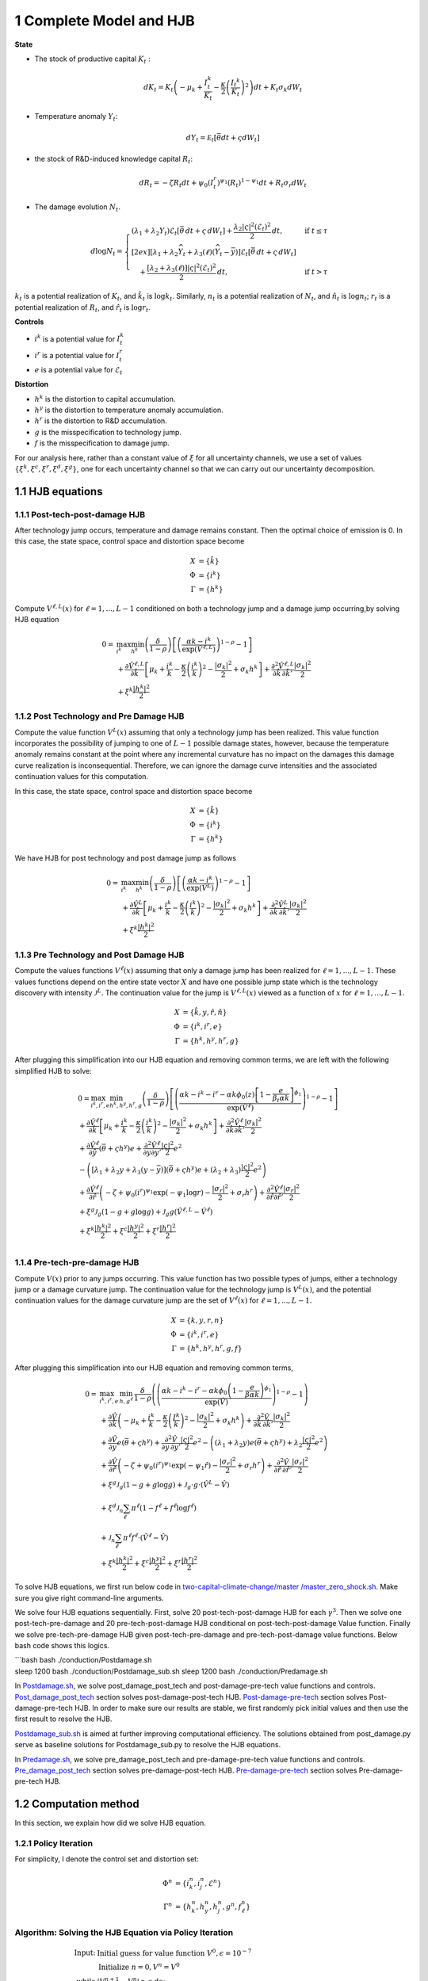 1 Complete Model and HJB
========================

**State**

-  The stock of productive capital :math:`K_t` :

   .. math:: dK_t = K_t \left( - \mu_k    + \frac {I_{t}^k}{K_t}  -{\frac { \kappa} 2} \left( {\frac {I_{t} ^k} {K_t}} \right)^2 \right) dt + K_t \sigma_k dW_t
-  Temperature anomaly :math:`Y_t`:

   .. math:: dY_t = {\mathcal E}_t [{\bar \theta} dt + \varsigma dW_t]
-  the stock of R&D-induced knowledge capital :math:`R_t`:

   .. math:: d R_t = - \zeta R_t dt + \psi_0 \left(I_t^r\right)^{\psi_1} \left(R_t\right)^{1 - \psi_1} dt + R_t \sigma_r dW_t 
-  The damage evolution :math:`N_t`.

.. math::

   \begin{align*} 
    d \log N_t = 
       \begin{cases}
       \left( \lambda_1 + \lambda_2 Y_t \right) \mathcal{E}_t \left[ \bar{\theta}\, dt + \varsigma\, dW_t \right] + \dfrac{ \lambda_2 |\varsigma|^2 \left( \mathcal{E}_t \right)^2 }{2}\, dt, & \text{if } t \leq \tau \\[2ex]
       \left[ \lambda_1 + \lambda_2 \widehat{Y}_t + \lambda_3(\ell)\left( \widehat{Y}_t - \bar{y} \right) \right] \mathcal{E}_t \left[ \bar{\theta}\, dt + \varsigma\, dW_t \right] \\
       \quad + \dfrac{ \left[ \lambda_2 + \lambda_3(\ell) \right] |\varsigma|^2 \left( \mathcal{E}_t \right)^2 }{2}\, dt, & \text{if } t > \tau
       \end{cases}
   \end{align*}

:math:`k_t` is a potential realization of :math:`K_t`, and
:math:`\hat{k_t}` is :math:`\log k_t`. Similarly, :math:`n_t` is a
potential realization of :math:`N_t`, and :math:`\hat{n_t}` is
:math:`\log n_t`; :math:`r_t` is a potential realization of :math:`R_t`,
and :math:`\hat{r_t}` is :math:`\log r_t`.

**Controls**

-  :math:`i^k` is a potential value for :math:`I_t^k`
-  :math:`i^r` is a potential value for :math:`I_t^r`
-  :math:`e` is a potential value for :math:`\mathcal{E}_t`

**Distortion**

-  :math:`h^k` is the distortion to capital accumulation.
-  :math:`h^y` is the distortion to temperature anomaly accumulation.
-  :math:`h^r` is the distortion to R&D accumulation.
-  :math:`g` is the misspecification to technology jump.
-  :math:`f` is the misspecification to damage jump.

For our analysis here, rather than a constant value of :math:`\xi` for
all uncertainty channels, we use a set of values
:math:`\{\xi^k, \xi^c, \xi^r, \xi^d, \xi^g\}`, one for each uncertainty
channel so that we can carry out our uncertainty decomposition.

1.1 HJB equations
-----------------

1.1.1 Post-tech-post-damage HJB
~~~~~~~~~~~~~~~~~~~~~~~~~~~~~~~

After technology jump occurs, temperature and damage remains constant.
Then the optimal choice of emission is 0. In this case, the state space,
control space and distortion space become

.. math::

   \begin{align*}
       X &= \{ \hat{k} \}\\
       \Phi &= \{  i^k \}\\
       \Gamma &= \{h^k\}
   \end{align*}

Compute :math:`V^{\ell,L}(x)` for :math:`\ell = 1, ..., L-1` conditioned
on both a technology jump and a damage jump occurring,by solving HJB
equation

.. math::


   \begin{align*}
   0= & \max_{i^k}\min_{{h^k}} \left(\frac{\delta}{1-\rho}\right)\left[\left(\frac{\alpha k -i^k}{\exp (\hat{V}^{\ell,L})} \right)^{1-\rho}-1\right] \\
   & +\frac{\partial \hat{V}^{\ell,L}}{\partial \hat{k}}\left[\mu_k+\frac{i^k}{k}-\frac{\kappa}{2} \left(\frac{i^k}{k}\right)^2-\frac{\left|\sigma_k\right|^2}{2}+\sigma_k {h^k}\right]+\frac{\partial^2 \hat{V}^{\ell,L}}{\partial \hat{k} \, \partial \hat{k}'}\frac{\left|\sigma_k\right|^2}{2} \\
   & +\xi^k \frac{\left|{h^k}\right|^2}{2}
   \end{align*}

1.1.2 Post Technology and Pre Damage HJB
~~~~~~~~~~~~~~~~~~~~~~~~~~~~~~~~~~~~~~~~

Compute the value function :math:`V^L(x)` assuming that only a
technology jump has been realized. This value function incorporates the
possibility of jumping to one of :math:`L-1` possible damage states,
however, because the temperature anomaly remains constant at the point
where any incremental curvature has no impact on the damages this damage
curve realization is inconsequential. Therefore, we can ignore the
damage curve intensities and the associated continuation values for this
computation.

In this case, the state space, control space and distortion space become

.. math::

   \begin{align*}
       X &= \{ \hat{k} \}\\
       \Phi &= \{  i^k \}\\
       \Gamma &= \{h^k\}
   \end{align*}

We have HJB for post technology and post damage jump as follows

.. math::


   \begin{align*}
   0= & \max_{i^k}\min_{{h^k}} \left(\frac{\delta}{1-\rho}\right)\left[\left(\frac{\alpha k -i^k}{\exp (\hat{V}^L)} \right)^{1-\rho}-1\right] \\
   & +\frac{\partial \hat{V}^{L}}{\partial \hat{k}}\left[\mu_k+\frac{i^k}{k}-\frac{\kappa}{2} \left(\frac{i^k}{k}\right)^2-\frac{\left|\sigma_k\right|^2}{2}+\sigma_k {h^k}\right]+\frac{\partial^2 \hat{V}^{ L}}{\partial \hat{k} \, \partial \hat{k}'} \frac{\left|\sigma_k\right|^2}{2} \\
   & +\xi^k \frac{\left|{h^k}\right|^2}{2}
   \end{align*}

1.1.3 Pre Technology and Post Damage HJB
~~~~~~~~~~~~~~~~~~~~~~~~~~~~~~~~~~~~~~~~

Compute the values functions :math:`V^{\ell}(x)` assuming that only a
damage jump has been realized for :math:`\ell = 1,..., L-1.` These
values functions depend on the entire state vector :math:`X` and have
one possible jump state which is the technology discovery with intensity
:math:`{\mathcal J}^L.` The continuation value for the jump is
:math:`V^{\ell,L}(x)` viewed as a function of :math:`x` for
:math:`\ell=1,...,L-1.`

.. math::


   \begin{align*}
       X &= \{ \hat{k}, y, \hat{r}, \hat{n} \}\\
       \Phi &= \{  i^k, i^r, e \}\\
       \Gamma &= \{{h^k}, {h^y}, {h^r}, g\}
   \end{align*}

After plugging this simplification into our HJB equation and removing
common terms, we are left with the following simplified HJB to solve:

.. math::


   \begin{align*}
   & 0=\max_{i^k, i^r, e} \min_{{h^k}, {h^y}, {h^r}, g} \left(\frac{\delta}{1-\rho}\right)\left[\left(\frac{\alpha k -i^k-i^r-\alpha k \phi_0(z)\left[1-\frac{e}{\beta_t \alpha k }\right]^{\phi_1}}{\exp (\hat{V}^\ell)} \right)^{1-\rho}-1\right] \\
   & +\frac{\partial \hat{V}^\ell}{\partial \hat{k}}\left[\mu_k+\frac{i^k}{k}-\frac{\kappa}{2} \left(\frac{i^k}{k}\right)^2-\frac{\left|\sigma_k\right|^2}{2}+\sigma_k {h^k}\right]+\frac{\partial^2 \hat{V}^\ell }{\partial  \hat{k} \partial  \hat{k}'} \frac{\left|\sigma_k\right|^2}{2} \\
   & +\frac{\partial \hat{V}^\ell}{\partial \hat{y}}\left(  \bar{\theta}+\varsigma {h^y}\right) e+\frac{\partial^2 \hat{V}^\ell}{\partial y \partial y'} \frac{|\varsigma|^2}{2} e^2 \\
   & -\left(\left[\lambda_1+\lambda_2 y+\lambda_3(y-\bar{y})\right]\left( \bar{\theta}+\varsigma {h^y}\right) e+\left(\lambda_2+\lambda_3\right) \frac{|\varsigma|^2}{2} e^2\right) \\
   & +\frac{\partial \hat{V}^\ell}{\partial \hat{r} }\left(-\zeta+\psi_0\left(i^r\right)^{\psi_1} \exp \left(-\psi_1 \log r\right)-\frac{\left|\sigma_r\right|^2}{2}+\sigma_r {h^r}\right)+\frac{\partial^2 \hat{V}^\ell}{\partial \hat{r} \partial \hat{r}'}\frac{\left|\sigma_r\right|^2}{2} \\
   & +\xi^g \mathcal{J}_g (1-g +g  \log g )+\mathcal{J}_g  g \left(\hat{V}^{\ell,L}-\hat{V}^\ell \right) \\
   & +\xi^k \frac{\left|{h^k}\right|^2}{2}+\xi^c \frac{\left|{h^y}\right|^2}{2}+\xi^r \frac{\left|{h^r}\right|^2}{2}  \\
   &
   \end{align*}

1.1.4 Pre-tech-pre-damage HJB
~~~~~~~~~~~~~~~~~~~~~~~~~~~~~

Compute :math:`V(x)` prior to any jumps occurring. This value function
has two possible types of jumps, either a technology jump or a damage
curvature jump. The continuation value for the technology jump is
:math:`V^L(x)`, and the potential continuation values for the damage
curvature jump are the set of :math:`V^{\ell}(x)` for
:math:`\ell = 1,..., L-1.`

.. math::

   \begin{align*}
       X &= \{ k, y,r,n \}\\
       \Phi &= \{  i^k, i^r, e \}\\
       \Gamma &= \{{h^k}, {h^y}, {h^r}, g, f\}
   \end{align*}

After plugging this simplification into our HJB equation and removing
common terms,

.. math::

   \begin{align*}
   0  = & \max_{i^k, i^r, e} \, \min_{h, g^{\ell}} \, \frac{\delta}{1-\rho} \left(\left(\frac{\alpha k-i^{k}-i^{r}-\alpha k \phi_0 \left(1-\frac{e}{\beta \alpha k}\right)^{\phi_1}}{\exp(\hat{V})} \right)^{1-\rho}-1 \right) \\
   & + \frac{\partial \hat{V}}{\partial \hat{k}} \left( -\mu_{k}+ \frac{i^{k}}{k}-\frac{\kappa}{2}\left(\frac{I^{k}}{k}\right)^{2}-\frac{|\sigma_{k}|^{2}}{2} + \sigma_k h^k \right) +  \frac{\partial^2 \hat{V}}{\partial \hat{k} \, \partial \hat{k}'}\frac{|\sigma_{k}|^{2}}{2} \\
   & + \frac{\partial \hat{V}}{\partial y} e \left( \bar{\theta}+\varsigma h^y \right) + \frac{\partial^2 \hat{V}}{\partial y \, \partial y'}\frac{|\varsigma|^{2}}{2}e^{2}  - \left( (\lambda_{1}+\lambda_{2}y) e \left( \bar{\theta}+\varsigma h^y \right) +\lambda_{2}\frac{|\varsigma|^{2}}{2}e^{2} \right) \\
   & + \frac{\partial \hat{V}}{\partial \hat{r}} \left( -\zeta + \psi_{0}(i^{r})^{\psi_{1}}\exp( -\psi_{1} \hat{r})-\frac{|\sigma_{r}|^{2}}{2}+\sigma_{r} h^r \right) +\frac{\partial^2 \hat{V}}{\partial \hat{r} \, \partial \hat{r}'}\frac{|\sigma_{r}|^{2}}{2} \\
   & +\xi^g \mathcal{J}_g (1-g +g  \log g )+\mathcal{J}_g  \cdot g  \cdot \left(\hat{V}^L -\hat{V}\right) \\
   &+\xi^d \mathcal{J}_n  \sum_{\ell} \pi^\ell  (1-f^\ell +f^\ell  \log f^\ell ) \\
   &+\mathcal{J}_n \sum_{\ell  } \pi^\ell  f^\ell \cdot \left(\hat{V}^\ell-\hat{V}\right) \\
   &+\xi^k \frac{\left|{h^k}\right|^2}{2}+\xi^c \frac{\left|{h^y}\right|^2}{2}+\xi^r \frac{\left|{h^r}\right|^2}{2}
   \end{align*}

To solve HJB equations, we first run below code in
`two-capital-climate-change/master
/master_zero_shock.sh <https://github.com/korito1416/two-capital-climate-change/blob/main/master/master_zero_shock.sh>`__.
Make sure you give right command-line arguments.

We solve four HJB equations sequentially. First, solve 20
post-tech-post-damage HJB for each :math:`\gamma^3`. Then we solve one
post-tech-pre-damage and 20 pre-tech-post-damage HJB conditional on
post-tech-post-damage Value function. Finally we solve
pre-tech-pre-damage HJB given post-tech-pre-damage and
pre-tech-post-damage value functions. Below bash code shows this logics.

| \```bash bash ./conduction/Postdamage.sh
| sleep 1200 bash ./conduction/Postdamage_sub.sh sleep 1200 bash
  ./conduction/Predamage.sh

In
`Postdamage.sh <https://github.com/korito1416/two-capital-climate-change/blob/641046304faed6e6c5bace7bc0f9af45c8196fd9/python/Postdamage.py>`__,
we solve post_damage_post_tech and post-damage-pre-tech value functions
and controls.
`Post_damage_post_tech <https://github.com/korito1416/two-capital-climate-change/blob/641046304faed6e6c5bace7bc0f9af45c8196fd9/python/Postdamage.py#L310>`__
section solves post-damage-post-tech HJB.
`Post-damage-pre-tech <https://github.com/korito1416/two-capital-climate-change/blob/641046304faed6e6c5bace7bc0f9af45c8196fd9/python/Postdamage.py#L412>`__
section solves Post-damage-pre-tech HJB. In order to make sure our
results are stable, we first randomly pick initial values and then use
the first result to resolve the HJB.

`Postdamage_sub.sh <https://github.com/korito1416/two-capital-climate-change/blob/641046304faed6e6c5bace7bc0f9af45c8196fd9/conduction/Postdamage_sub.sh>`__
is aimed at further improving computational efficiency. The solutions
obtained from post_damage.py serve as baseline solutions for
Postdamage_sub.py to resolve the HJB equations.

In
`Predamage.sh <https://github.com/korito1416/two-capital-climate-change/blob/641046304faed6e6c5bace7bc0f9af45c8196fd9/python/Predamage.py>`__,
we solve pre_damage_post_tech and pre-damage-pre-tech value functions
and controls.
`Pre_damage_post_tech <https://github.com/korito1416/two-capital-climate-change/blob/641046304faed6e6c5bace7bc0f9af45c8196fd9/python/Predamage.py#L249>`__
section solves pre-damage-post-tech HJB.
`Pre-damage-pre-tech <https://github.com/korito1416/two-capital-climate-change/blob/641046304faed6e6c5bace7bc0f9af45c8196fd9/python/Predamage.py#L312>`__
section solves Pre-damage-pre-tech HJB.

1.2 Computation method
----------------------

In this section, we explain how did we solve HJB equation.

1.2.1 Policy Iteration
~~~~~~~~~~~~~~~~~~~~~~

For simplicity, I denote the control set and distortion set:

.. math::

   \begin{align*}
      \Phi^n &= \{ i_k^{n}, i_j^{n}, \mathcal{E}^{n} \} \\
      \Gamma^n &=\{ h_k^{n}, h_y^{n}, h_j^{n}, g^{n}, f_\ell^{n} \} 
   \end{align*}

Algorithm: Solving the HJB Equation via Policy Iteration
~~~~~~~~~~~~~~~~~~~~~~~~~~~~~~~~~~~~~~~~~~~~~~~~~~~~~~~~

.. math::


   \begin{align*}
   \textbf{Input:} &\ \text{Initial guess for value function } V^0, \epsilon = 10^{-7} \\ 
   &\text{Initialize } n = 0, V^n = V^0 \\
   \textbf{while} &\ |V^{n+1} - V^n| \geq \epsilon \text{ do:} \\
   &\ \quad \text{Step 1: Solve for optimal actions } \Phi^{n+1} \text{ by maximization} \\
   &\ \quad \quad \text{Cobweb algorithm \eqref{eq:cobweb}  is applied here:} \\
   &\ \quad \quad \Phi^{n+1} = \Phi(V^n, \Phi^{n}, \Gamma^{n}) \\
   &\ \quad \text{Step 2: Solve for optimal probability distortions } \Gamma^{n+1} \text{ by minization}\\
   &\ \quad \quad \Gamma^{n+1} = \Gamma(V^n, \Phi^{n+1}, \Gamma^{n}) \\
   &\ \quad \text{Step 3: Update value function } V^{n+1} \text{ by minimization}\\
   &\ \quad \quad V^{n+1} = V(V^n, \Phi^{n+1}, \Gamma^{n+1}) \\
   &\ \quad \text{Step 4: Check for convergence} \\
   &\ \quad \quad\text{If } |V^{n+1} - V^n| < \epsilon \text{ then stop, otherwise continue.} \\
   \textbf{Return:} &\ V^* \\
   \end{align*}

Below functions implement above algorithm in solving four HJB equations.

-  `hjb_post_tech <https://github.com/korito1416/two-capital-climate-change/blob/641046304faed6e6c5bace7bc0f9af45c8196fd9/python/src/PostSolver_new.py#L150C5-L150C18>`__
   function in two-capital-climate-change/python/src/PostSolver_new.py

-  `hjb_post_tech <https://github.com/korito1416/two-capital-climate-change/blob/641046304faed6e6c5bace7bc0f9af45c8196fd9/python/src/PostSolver_new_rho1.py#L195C5-L195C18>`__
   function in
   two-capital-climate-change/python/src/PostSolver_new_rho1.py

-  `hjb_pre_tech <https://github.com/korito1416/two-capital-climate-change/blob/641046304faed6e6c5bace7bc0f9af45c8196fd9/python/src/PreSolver_CRS2_new.py#L329>`__
   function in
   two-capital-climate-change/python/src/PreSolver_CRS2_new.py

-  `hjb_pre_tech <https://github.com/korito1416/two-capital-climate-change/blob/641046304faed6e6c5bace7bc0f9af45c8196fd9/python/src/PreSolver_CRS2_new_rho1.py#L325>`__
   function in
   two-capital-climate-change/python/src/PreSolver_CRS2_new_rho1.py

‘’hjb_post_tech’’ function could solve post-tech-post-damage HJB and
post-tech-pre-damage HJB because two equations have the same state
variables and controls. Similarly, ‘’hjb_pre_tech’’ function could solve
pre-tech-post-damage HJB and pre-tech-pre-damage HJB.

### 1.2.2 Updating Rules
:math:`\Phi^{n+1} = \Phi(V^n,\Phi^{n} ,\Gamma^{n})`

In solving HJB equations, we often encounter complex, highly non-linear
equations that do not admit analytical solutions. To address this
challenge, iterative numerical methods like the **Cobweb algorithm** are
employed to approximate the optimal control variables.

The Cobweb algorithm works by:

-  Starting with an initial guess for the control variable.
-  Computing the corresponding values in the equations.
-  Updating the control variable based on the discrepancies observed.
-  Repeating the process until the control variable converges to a
   stable value.

For example, we update for :math:`i_k` for pre damage pre technology
HJB, using the first-order condition:

.. math:: \delta \left( \frac{\alpha k - i_k - i_j - \alpha k \phi_0(z) \left[1 - \frac{\mathcal{E}}{\beta_t \alpha k}\right]^{\phi_1}}{\exp(v)} \right)^{-\rho} \frac{1}{\exp(v)} = \frac{\partial v}{\partial \log k} \left(1 - \kappa i_k\right)

Since this equation is highly non-linear and does not admit an
analytical solution, we use the Cobweb algorithm to iteratively update
the actions. For each iteration :math:`n`, the update is:

:raw-latex:`\begin{align} \label{eq:cobweb}
\hat{i}_k^{t+1} = \frac{1}{\kappa}-\frac{1}{\kappa}\delta \left( \frac{\alpha k - i_k^t - i_j - \alpha k \phi_0(z) \left[1 - \frac{\mathcal{E}}{\beta_t \alpha k}\right]^{\phi_1}}{\exp(v)} \right)^{-\rho} \frac{1}{\exp(v)} \frac{1}{\frac{\partial v}{\partial \log k}}  \end{align}`

The updated action :math:`i_k^{n+1}` is computed using a relaxation
parameter :math:`\zeta`:

.. math:: i_k^{n+1} = \zeta i_k^n + (1 - \zeta) \hat{i}_k^{n+1}



1.2.3 Updating Rules :math:`\Gamma^{n+1} = \Gamma(V^n,\Phi^{n+1},\Gamma^{n} )`
~~~~~~~~~~~~~~~~~~~~~~~~~~~~~~~~~~~~~~~~~~~~~~~~~~~~~~~~~~~~~~~~~~~~~~~~~~~~~~

Every distortion has analytical solution. For example, we solve for
:math:`h_k`, and the same logic applies to :math:`h_y, h_j, g, f_l`. The
first-order condition for :math:`h_k` is:

.. math:: \frac{\partial v}{\partial \log k} \sigma_k = - \xi_k h_k

Given the value function :math:`v^n`, we update the distortion
:math:`h_k^{n+1}` as follows:

.. math:: h_k^{n+1} = - \frac{1}{\xi_k} \frac{\partial v^n}{\partial \log k} \sigma_k

1.2.4 False Transcient Method
~~~~~~~~~~~~~~~~~~~~~~~~~~~~~

To mitigate the inherent instability of the non-linear HJB, we add a
false transcient (time) dimension and solve it until convergence. And
the new HJB equation is as

.. math::

   \begin{align*}  
   0 \hspace{0.2cm} = \hspace{0.2cm} & \delta U(x) - \delta V(x,t) + 
   \mu(x) \frac{\partial V}{\partial x} (x,t) \\
   & + \frac{1}{2} \, \mathrm{trace}\left[\sigma(x)^\top \frac{\partial^2 V}{\partial x \partial x^\top}(x,t) \sigma(x) \right] \\
   & + \sum_{\ell = 1}^L \mathcal{J}^\ell(x) \left[ V^\ell(x,t) - V(x,t) \right]
   \end{align*}

1.2.5 Finite Difference Schemes
~~~~~~~~~~~~~~~~~~~~~~~~~~~~~~~

-  Central Difference (Interior Points):

.. math::

   \begin{align*}
           (\frac{\partial f}{\partial x})_i    = \frac{f_{i+1} - f_{i-1}}{2 \Delta x} \\
           (\frac{\partial^2 f}{\partial x^2})_i =\frac{f_{i+1} + f_{i-1} - 2f_i}{\Delta x^2}
       \end{align*} 

-  Forward Difference (First Boundary Point):

.. math::

   \begin{align*}
           (\frac{\partial f}{\partial x})_0 =\frac{f_{1} - f_{0}}{\Delta x} \\
           (\frac{\partial^2 f}{\partial x^2})_0 =\frac{f_{2} + f_{0} - 2f_{1}}{\Delta x^2}
       \end{align*}

-  Backward Difference (Last Boundary Point):

.. math::

   \begin{align*}
      (\frac{\partial f}{\partial x})_{N-1}  =\frac{f_{N-1} - f_{N-2}}{\Delta x} \\
      (\frac{\partial^2 f}{\partial x^2})_{N-1}=\frac{f_{N-1} + f_{N-3} - 2f_{N-2}}{\Delta x^2}
   \end{align*}

Below two functions are two finite difference functions we used in
solving HJB equations.

-  `finiteDiff_3D <https://github.com/korito1416/two-capital-climate-change/blob/641046304faed6e6c5bace7bc0f9af45c8196fd9/python/src/Utility.py#L211>`__
   function in two-capital-climate-change/python/src/Utility.py

-  `finiteDiff <https://github.com/korito1416/two-capital-climate-change/blob/641046304faed6e6c5bace7bc0f9af45c8196fd9/python/src/supportfunctions.py#L12>`__
   in two-capital-climate-change/python/src/supportfunctions.py


